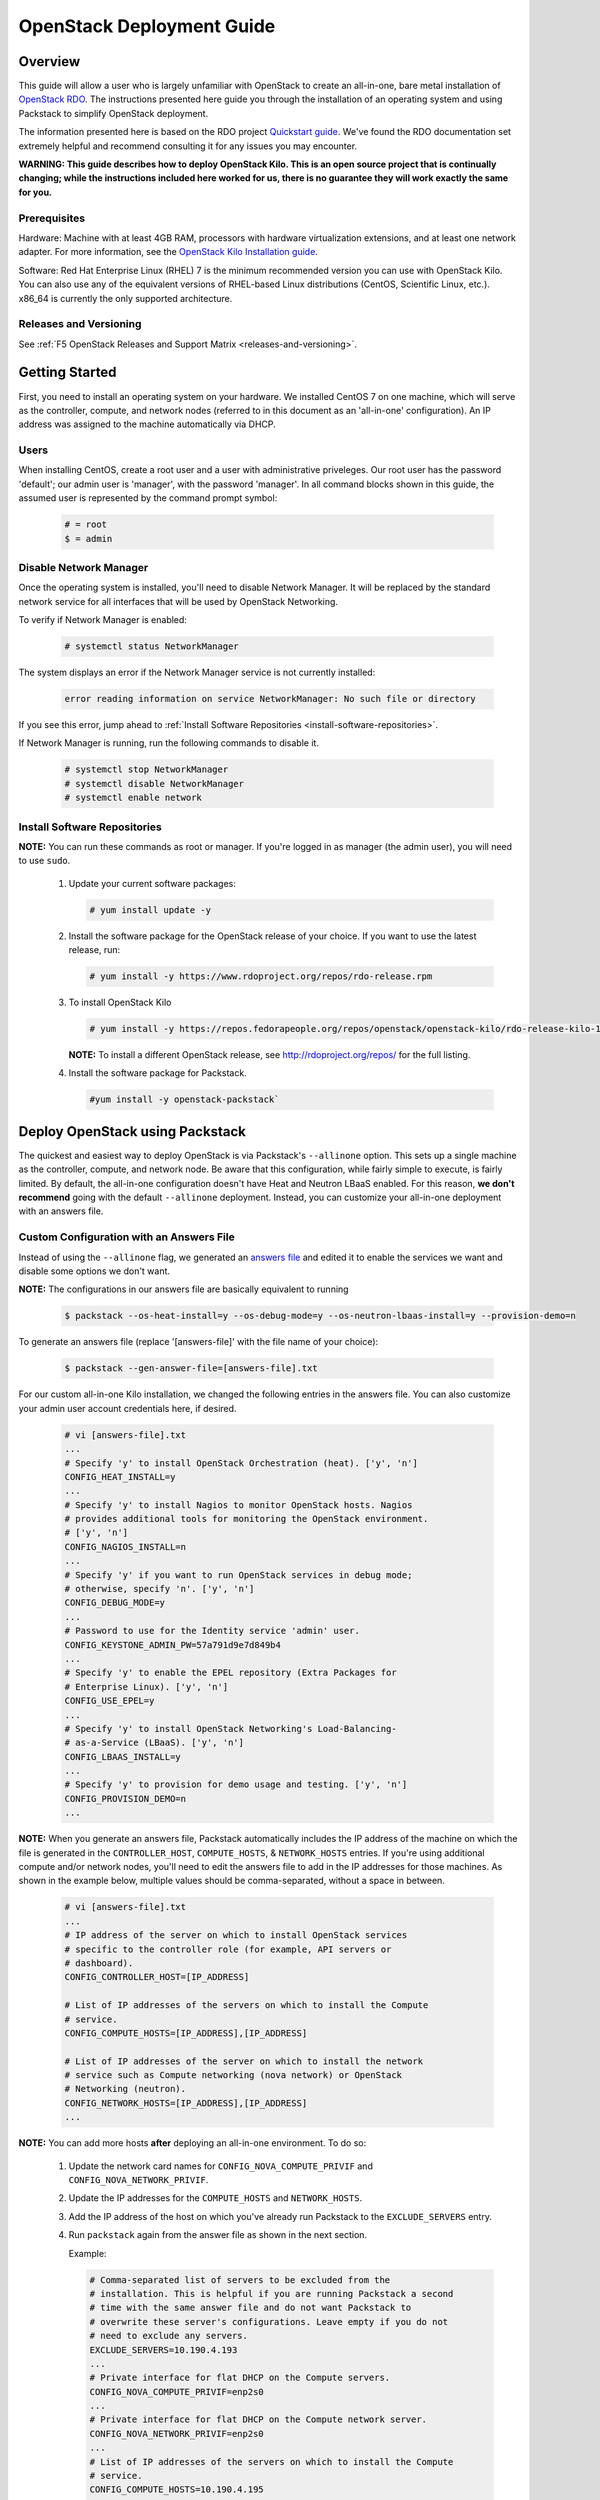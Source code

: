 OpenStack Deployment Guide
==========================

Overview
--------

This guide will allow a user who is largely unfamiliar with OpenStack to create an all-in-one, bare metal installation of `OpenStack RDO <https://www.rdoproject.org/>`_. The instructions presented here guide you through the installation of an operating system and using Packstack to simplify OpenStack deployment.

The information presented here is based on the RDO project `Quickstart guide <https://www.rdoproject.org/install/quickstart/>`_. We've found the
RDO documentation set extremely helpful and recommend consulting it for any issues you may encounter.

**WARNING: This guide describes how to deploy OpenStack Kilo. This is an open source project that is continually changing; while the instructions
included here worked for us, there is no guarantee they will work exactly the same for you.**

Prerequisites
`````````````

Hardware: Machine with at least 4GB RAM, processors with hardware virtualization extensions, and at least one network adapter. For more
information, see the `OpenStack Kilo Installation guide <http://docs.openstack.org/kilo/install-guide/install/yum/content/ch_overview.html#example-architecture-with-neutron-networking-hw>`_.

Software: Red Hat Enterprise Linux (RHEL) 7 is the minimum recommended version you can use with OpenStack Kilo. You can also use any of the
equivalent versions of RHEL-based Linux distributions (CentOS, Scientific Linux, etc.). x86\_64 is currently the only supported architecture.

Releases and Versioning
```````````````````````

See :ref:`F5 OpenStack Releases and Support Matrix <releases-and-versioning>`.

Getting Started
---------------

First, you need to install an operating system on your hardware. We installed CentOS 7 on one machine, which will serve as the controller,
compute, and network nodes (referred to in this document as an 'all-in-one' configuration). An IP address was assigned to the machine automatically via DHCP.

Users
`````

When installing CentOS, create a root user and a user with administrative priveleges. Our root user has the password 'default'; our
admin user is 'manager', with the password 'manager'. In all command blocks shown in this guide, the assumed user is represented by the
command prompt symbol:

    .. code-block:: shell

        # = root
        $ = admin


Disable Network Manager
```````````````````````

Once the operating system is installed, you'll need to disable Network Manager. It will be replaced by the standard network service for all
interfaces that will be used by OpenStack Networking.

To verify if Network Manager is enabled:

    .. code-block:: shell

        # systemctl status NetworkManager


The system displays an error if the Network Manager service is not currently installed:

    .. code-block:: shell

        error reading information on service NetworkManager: No such file or directory

If you see this error, jump ahead to :ref:`Install Software Repositories <install-software-repositories>`.

If Network Manager is running, run the following commands to disable it.

    .. code-block:: shell

        # systemctl stop NetworkManager
        # systemctl disable NetworkManager
        # systemctl enable network


.. _install-software-repositories:

Install Software Repositories
`````````````````````````````

**NOTE:** You can run these commands as root or manager. If you're logged in as manager (the admin user), you will need to use ``sudo``.

 1. Update your current software packages:

    .. code-block:: shell

        # yum install update -y

 2. Install the software package for the OpenStack release of your choice. If you want to use the latest release, run:

    .. code-block:: shell

        # yum install -y https://www.rdoproject.org/repos/rdo-release.rpm

 3. To install OpenStack Kilo

    .. code-block:: shell

        # yum install -y https://repos.fedorapeople.org/repos/openstack/openstack-kilo/rdo-release-kilo-1.noarch.rpm

    **NOTE:** To install a different OpenStack release, see http://rdoproject.org/repos/ for the full listing.

 4. Install the software package for Packstack.

    .. code-block:: shell

        #yum install -y openstack-packstack`


Deploy OpenStack using Packstack
--------------------------------

The quickest and easiest way to deploy OpenStack is via Packstack's ``--allinone`` option. This sets up a single machine as the controller,
compute, and network node. Be aware that this configuration, while fairly simple to execute, is fairly limited. By default, the all-in-one
configuration doesn't have Heat and Neutron LBaaS enabled. For this reason, **we don't recommend** going with the default ``--allinone``
deployment. Instead, you can customize your all-in-one deployment with an answers file.

Custom Configuration with an Answers File
`````````````````````````````````````````

Instead of using the ``--allinone`` flag, we generated an `answers file <./f5-onboard_kilo-answers.txt>`_ and edited it to enable the services we want and disable some options we don't want.

**NOTE:** The configurations in our answers file are basically equivalent to running

    .. code-block:: shell

        $ packstack --os-heat-install=y --os-debug-mode=y --os-neutron-lbaas-install=y --provision-demo=n

To generate an answers file (replace '[answers-file]' with the file name of your choice):

    .. code-block:: shell

        $ packstack --gen-answer-file=[answers-file].txt

For our custom all-in-one Kilo installation, we changed the following entries in the answers file. You can also customize your admin user
account credentials here, if desired.

    .. code-block:: shell

        # vi [answers-file].txt
        ...
        # Specify 'y' to install OpenStack Orchestration (heat). ['y', 'n']
        CONFIG_HEAT_INSTALL=y
        ...
        # Specify 'y' to install Nagios to monitor OpenStack hosts. Nagios
        # provides additional tools for monitoring the OpenStack environment.
        # ['y', 'n']
        CONFIG_NAGIOS_INSTALL=n
        ...
        # Specify 'y' if you want to run OpenStack services in debug mode;
        # otherwise, specify 'n'. ['y', 'n']
        CONFIG_DEBUG_MODE=y
        ...
        # Password to use for the Identity service 'admin' user.
        CONFIG_KEYSTONE_ADMIN_PW=57a791d9e7d849b4
        ...
        # Specify 'y' to enable the EPEL repository (Extra Packages for
        # Enterprise Linux). ['y', 'n']
        CONFIG_USE_EPEL=y
        ...
        # Specify 'y' to install OpenStack Networking's Load-Balancing-
        # as-a-Service (LBaaS). ['y', 'n']
        CONFIG_LBAAS_INSTALL=y
        ...
        # Specify 'y' to provision for demo usage and testing. ['y', 'n']
        CONFIG_PROVISION_DEMO=n
        ...

**NOTE:** When you generate an answers file, Packstack automatically includes the IP address of the machine on which the file is generated in
the ``CONTROLLER_HOST``, ``COMPUTE_HOSTS``, & ``NETWORK_HOSTS`` entries. If you're using additional compute and/or network nodes, you'll need to
edit the answers file to add in the IP addresses for those machines. As shown in the example below, multiple values should be comma-separated,
without a space in between.

    .. code-block:: shell

        # vi [answers-file].txt
        ...
        # IP address of the server on which to install OpenStack services
        # specific to the controller role (for example, API servers or
        # dashboard).
        CONFIG_CONTROLLER_HOST=[IP_ADDRESS]

        # List of IP addresses of the servers on which to install the Compute
        # service.
        CONFIG_COMPUTE_HOSTS=[IP_ADDRESS],[IP_ADDRESS]

        # List of IP addresses of the server on which to install the network
        # service such as Compute networking (nova network) or OpenStack
        # Networking (neutron).
        CONFIG_NETWORK_HOSTS=[IP_ADDRESS],[IP_ADDRESS]
        ...


**NOTE:** You can add more hosts **after** deploying an all-in-one environment. To do so:

 1. Update the network card names for ``CONFIG_NOVA_COMPUTE_PRIVIF`` and ``CONFIG_NOVA_NETWORK_PRIVIF``.

 2. Update the IP addresses for the ``COMPUTE_HOSTS`` and ``NETWORK_HOSTS``.

 3. Add the IP address of the host on which you've already run Packstack to the ``EXCLUDE_SERVERS`` entry.

 4. Run ``packstack`` again from the answer file as shown in the next section.

    Example:

    .. code-block:: shell

        # Comma-separated list of servers to be excluded from the
        # installation. This is helpful if you are running Packstack a second
        # time with the same answer file and do not want Packstack to
        # overwrite these server's configurations. Leave empty if you do not
        # need to exclude any servers.
        EXCLUDE_SERVERS=10.190.4.193
        ...
        # Private interface for flat DHCP on the Compute servers.
        CONFIG_NOVA_COMPUTE_PRIVIF=enp2s0
        ...
        # Private interface for flat DHCP on the Compute network server.
        CONFIG_NOVA_NETWORK_PRIVIF=enp2s0
        ...
        # List of IP addresses of the servers on which to install the Compute
        # service.
        CONFIG_COMPUTE_HOSTS=10.190.4.195

        # List of IP addresses of the server on which to install the network
        # service such as Compute networking (nova network) or OpenStack
        # Networking (neutron).
        CONFIG_NETWORK_HOSTS=10.190.4.195


**TIP:** You can find the names of your devices by running:

    .. code-block:: shell

        # ifconfig | grep '^\S'


Run Packstack
`````````````

To deploy OpenStack using your custom answers file:

    .. code-block:: shell

        $ packstack --answer-file=[answers-file].txt


The installation can take a while. If all goes well, you should eventually see the following message:

    .. code-block:: shell

        **** Installation completed successfully ******

        Additional information:
         * Time synchronization installation was skipped. Please note that unsynchronized time on server instances might be problem for some OpenStack components.
         * File /root/keystonerc_admin has been created on OpenStack client host 10.190.4.193. To use the command line tools you need to source the file.
         * Copy of keystonerc_admin file has been created for non-root user in /home/manager.
         * To access the OpenStack Dashboard browse to http://10.190.4.193/dashboard.
        Please, find your login credentials stored in the keystonerc_admin in your home directory.
         * The installation log file is available at: /var/tmp/packstack/20160121-155701-AyFMdp/openstack-setup.log
         * The generated manifests are available at: /var/tmp/packstack/20160121-155701-AyFMdp/manifests


Configure OpenStack
-------------------

Congratulations! You now have an OpenStack deployment. Next, you'll need to configure your network, add projects and users, and launch instances.
Please see our :ref:`OpenStack configuration guide <os-config-guide>` for instructions.

You can log in to the Horizon dashboard at the URL provided, using the username and password found in :file:`keystonerc_admin`. **If you change your
password in Horizon, be sure to update this file with the new password.**

**TIPS:**
- To use the openstack, nova, neutron, and glance CLI commands, you'll need to source :file:`keystonerc_admin`.

    .. code-block:: shell

        $ source keystonerc_admin

-   You may receive an authentication error when trying to log in to OpenStack Horizon after a session timeout. If this happens, clear
    your browser's cache and delete all cookies, then try logging in again.


